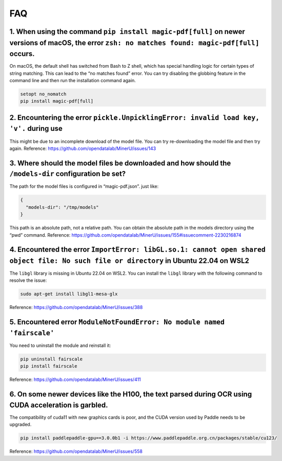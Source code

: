 FAQ
==========================

1. When using the command ``pip install magic-pdf[full]`` on newer versions of macOS, the error ``zsh: no matches found: magic-pdf[full]`` occurs.
^^^^^^^^^^^^^^^^^^^^^^^^^^^^^^^^^^^^^^^^^^^^^^^^^^^^^^^^^^^^^^^^^^^^^^^^^^^^^^^^^^^^^^^^^^^^^^^^^^^^^^^^^^^^^^^^^^^^^^^^^^^^^^^^^^^^^^^^^^^^^^^^^^

On macOS, the default shell has switched from Bash to Z shell, which has
special handling logic for certain types of string matching. This can
lead to the “no matches found” error. You can try disabling the globbing
feature in the command line and then run the installation command again.

.. code:: bash

   setopt no_nomatch
   pip install magic-pdf[full]

2. Encountering the error ``pickle.UnpicklingError: invalid load key, 'v'.`` during use
^^^^^^^^^^^^^^^^^^^^^^^^^^^^^^^^^^^^^^^^^^^^^^^^^^^^^^^^^^^^^^^^^^^^^^^^^^^^^^^^^^^^^^^^

This might be due to an incomplete download of the model file. You can
try re-downloading the model file and then try again. Reference:
https://github.com/opendatalab/MinerU/issues/143

3. Where should the model files be downloaded and how should the ``/models-dir`` configuration be set?
^^^^^^^^^^^^^^^^^^^^^^^^^^^^^^^^^^^^^^^^^^^^^^^^^^^^^^^^^^^^^^^^^^^^^^^^^^^^^^^^^^^^^^^^^^^^^^^^^^^^^^^

The path for the model files is configured in “magic-pdf.json”. just
like:

.. code:: json

   {
     "models-dir": "/tmp/models"
   }

This path is an absolute path, not a relative path. You can obtain the
absolute path in the models directory using the “pwd” command.
Reference:
https://github.com/opendatalab/MinerU/issues/155#issuecomment-2230216874

4. Encountered the error ``ImportError: libGL.so.1: cannot open shared object file: No such file or directory`` in Ubuntu 22.04 on WSL2
^^^^^^^^^^^^^^^^^^^^^^^^^^^^^^^^^^^^^^^^^^^^^^^^^^^^^^^^^^^^^^^^^^^^^^^^^^^^^^^^^^^^^^^^^^^^^^^^^^^^^^^^^^^^^^^^^^^^^^^^^^^^^^^^^^^^^^^^

The ``libgl`` library is missing in Ubuntu 22.04 on WSL2. You can
install the ``libgl`` library with the following command to resolve the
issue:

.. code:: bash

   sudo apt-get install libgl1-mesa-glx

Reference: https://github.com/opendatalab/MinerU/issues/388

5. Encountered error ``ModuleNotFoundError: No module named 'fairscale'``
^^^^^^^^^^^^^^^^^^^^^^^^^^^^^^^^^^^^^^^^^^^^^^^^^^^^^^^^^^^^^^^^^^^^^^^^^^

You need to uninstall the module and reinstall it:

.. code:: bash

   pip uninstall fairscale
   pip install fairscale

Reference: https://github.com/opendatalab/MinerU/issues/411

6. On some newer devices like the H100, the text parsed during OCR using CUDA acceleration is garbled.
^^^^^^^^^^^^^^^^^^^^^^^^^^^^^^^^^^^^^^^^^^^^^^^^^^^^^^^^^^^^^^^^^^^^^^^^^^^^^^^^^^^^^^^^^^^^^^^^^^^^^^

The compatibility of cuda11 with new graphics cards is poor, and the
CUDA version used by Paddle needs to be upgraded.

.. code:: bash

   pip install paddlepaddle-gpu==3.0.0b1 -i https://www.paddlepaddle.org.cn/packages/stable/cu123/

Reference: https://github.com/opendatalab/MinerU/issues/558
